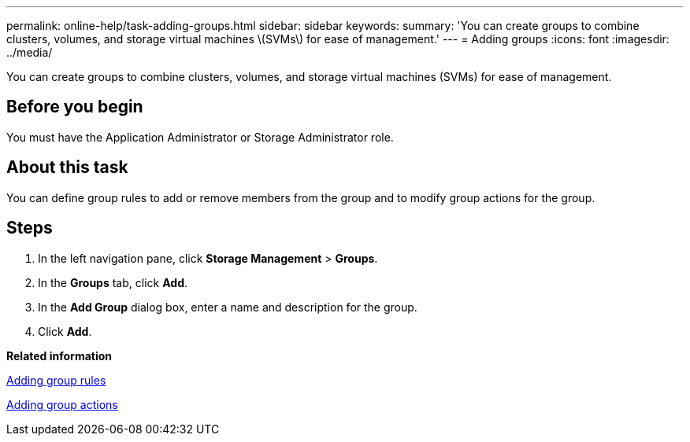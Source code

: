 ---
permalink: online-help/task-adding-groups.html
sidebar: sidebar
keywords: 
summary: 'You can create groups to combine clusters, volumes, and storage virtual machines \(SVMs\) for ease of management.'
---
= Adding groups
:icons: font
:imagesdir: ../media/

[.lead]
You can create groups to combine clusters, volumes, and storage virtual machines (SVMs) for ease of management.

== Before you begin

You must have the Application Administrator or Storage Administrator role.

== About this task

You can define group rules to add or remove members from the group and to modify group actions for the group.

== Steps

. In the left navigation pane, click *Storage Management* > *Groups*.
. In the *Groups* tab, click *Add*.
. In the *Add Group* dialog box, enter a name and description for the group.
. Click *Add*.

*Related information*

xref:task-adding-group-rules.adoc[Adding group rules]

xref:task-adding-group-actions.adoc[Adding group actions]

